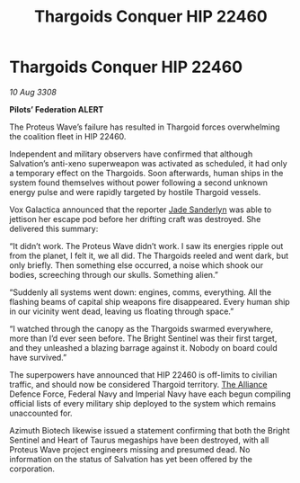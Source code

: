 :PROPERTIES:
:ID:       0983a819-f4ab-4ab5-a37f-52a1c9a738da
:END:
#+title: Thargoids Conquer HIP 22460
#+filetags: :galnet:

* Thargoids Conquer HIP 22460

/10 Aug 3308/

*Pilots’ Federation ALERT* 

The Proteus Wave’s failure has resulted in Thargoid forces overwhelming the coalition fleet in HIP 22460. 

Independent and military observers have confirmed that although Salvation’s anti-xeno superweapon was activated as scheduled, it had only a temporary effect on the Thargoids. Soon afterwards, human ships in the system found themselves without power following a second unknown energy pulse and were rapidly targeted by hostile Thargoid vessels. 

Vox Galactica announced that the reporter [[id:139670fe-bd19-40b6-8623-cceeef01fd36][Jade Sanderlyn]] was able to jettison her escape pod before her drifting craft was destroyed. She delivered this summary: 

“It didn’t work. The Proteus Wave didn’t work. I saw its energies ripple out from the planet, I felt it, we all did. The Thargoids reeled and went dark, but only briefly. Then something else occurred, a noise which shook our bodies, screeching through our skulls. Something alien.” 

“Suddenly all systems went down: engines, comms, everything. All the flashing beams of capital ship weapons fire disappeared. Every human ship in our vicinity went dead, leaving us floating through space.” 

“I watched through the canopy as the Thargoids swarmed everywhere, more than I’d ever seen before. The Bright Sentinel was their first target, and they unleashed a blazing barrage against it. Nobody on board could have survived.” 

The superpowers have announced that HIP 22460 is off-limits to civilian traffic, and should now be considered Thargoid territory. [[id:1d726aa0-3e07-43b4-9b72-074046d25c3c][The Alliance]] Defence Force, Federal Navy and Imperial Navy have each begun compiling official lists of every military ship deployed to the system which remains unaccounted for. 

Azimuth Biotech likewise issued a statement confirming that both the Bright Sentinel and Heart of Taurus megaships have been destroyed, with all Proteus Wave project engineers missing and presumed dead. No information on the status of Salvation has yet been offered by the corporation.

